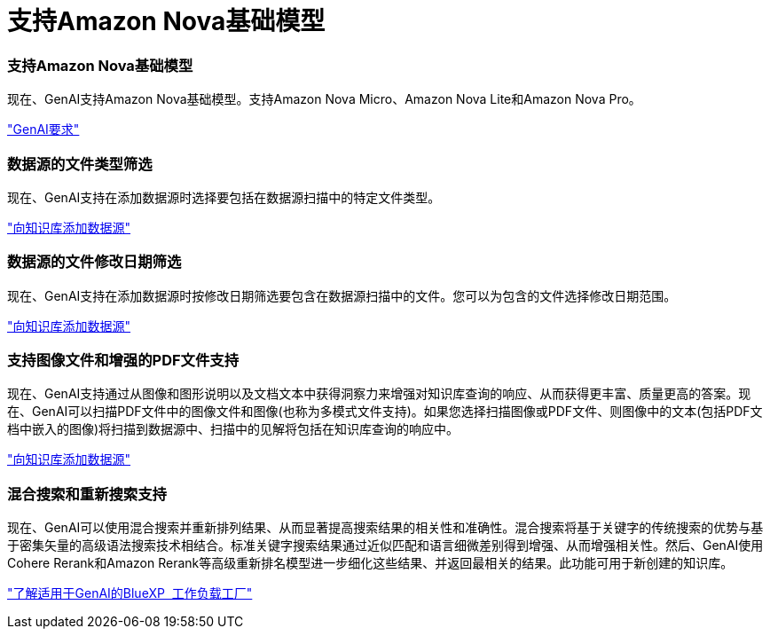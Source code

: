 = 支持Amazon Nova基础模型
:allow-uri-read: 




=== 支持Amazon Nova基础模型

现在、GenAI支持Amazon Nova基础模型。支持Amazon Nova Micro、Amazon Nova Lite和Amazon Nova Pro。

link:https://docs.netapp.com/us-en/workload-genai/requirements.html["GenAI要求"]



=== 数据源的文件类型筛选

现在、GenAI支持在添加数据源时选择要包括在数据源扫描中的特定文件类型。

link:https://docs.netapp.com/us-en/workload-genai/create-knowledgebase.html#add-data-sources-to-the-knowledge-base["向知识库添加数据源"]



=== 数据源的文件修改日期筛选

现在、GenAI支持在添加数据源时按修改日期筛选要包含在数据源扫描中的文件。您可以为包含的文件选择修改日期范围。

link:https://docs.netapp.com/us-en/workload-genai/create-knowledgebase.html#add-data-sources-to-the-knowledge-base["向知识库添加数据源"]



=== 支持图像文件和增强的PDF文件支持

现在、GenAI支持通过从图像和图形说明以及文档文本中获得洞察力来增强对知识库查询的响应、从而获得更丰富、质量更高的答案。现在、GenAI可以扫描PDF文件中的图像文件和图像(也称为多模式文件支持)。如果您选择扫描图像或PDF文件、则图像中的文本(包括PDF文档中嵌入的图像)将扫描到数据源中、扫描中的见解将包括在知识库查询的响应中。

link:https://docs.netapp.com/us-en/workload-genai/create-knowledgebase.html#add-data-sources-to-the-knowledge-base["向知识库添加数据源"]



=== 混合搜索和重新搜索支持

现在、GenAI可以使用混合搜索并重新排列结果、从而显著提高搜索结果的相关性和准确性。混合搜索将基于关键字的传统搜索的优势与基于密集矢量的高级语法搜索技术相结合。标准关键字搜索结果通过近似匹配和语言细微差别得到增强、从而增强相关性。然后、GenAI使用Cohere Rerank和Amazon Rerank等高级重新排名模型进一步细化这些结果、并返回最相关的结果。此功能可用于新创建的知识库。

link:https://docs.netapp.com/us-en/workload-genai/ai-workloads-overview.html#benefits-of-using-genai-to-create-generative-ai-applications["了解适用于GenAI的BlueXP  工作负载工厂"]
